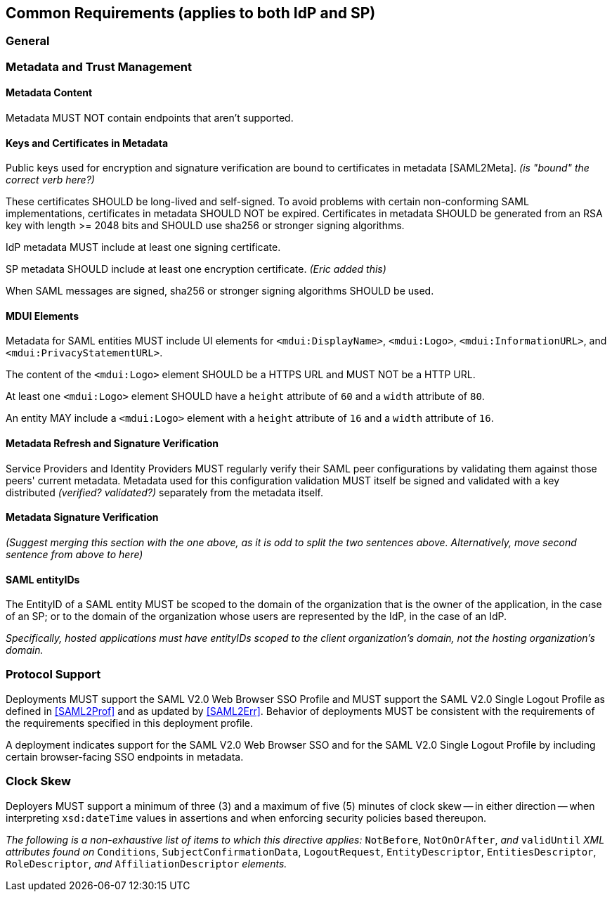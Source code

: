 == Common Requirements (applies to both IdP and SP)

=== General

=== Metadata and Trust Management

==== Metadata Content

Metadata MUST NOT contain endpoints that aren't supported.

==== Keys and Certificates in Metadata

Public keys used for encryption and signature verification are bound to certificates in metadata [SAML2Meta].
_(is "bound" the correct verb here?)_

These certificates SHOULD be long-lived and self-signed. To avoid problems with certain non-conforming SAML implementations, certificates in metadata SHOULD NOT be expired.  Certificates in metadata SHOULD be generated from an RSA key with length >= 2048 bits and SHOULD use sha256 or stronger signing algorithms.

IdP metadata MUST include at least one signing certificate.

SP metadata SHOULD include at least one encryption certificate. _(Eric added this)_

When SAML messages are signed, sha256 or stronger signing algorithms SHOULD be used.

==== MDUI Elements

Metadata for SAML entities MUST include UI elements for `<mdui:DisplayName>`, `<mdui:Logo>`, `<mdui:InformationURL>`, and `<mdui:PrivacyStatementURL>`.

The content of the `<mdui:Logo>` element SHOULD be a HTTPS URL and MUST NOT be a HTTP URL.

At least one `<mdui:Logo>` element SHOULD have a `height` attribute of `60` and a `width` attribute of `80`.

An entity MAY include a `<mdui:Logo>` element with a `height` attribute of `16` and a `width` attribute of `16`.

==== Metadata Refresh and Signature Verification

Service Providers and Identity Providers MUST regularly verify their SAML peer configurations by validating them against those peers' current metadata. Metadata used for this configuration validation MUST itself be signed and validated with a key distributed _(verified? validated?)_ separately from the metadata itself.

==== Metadata Signature Verification

_(Suggest merging this section with the one above, as it is odd to split the two sentences above. Alternatively, move second sentence from above to here)_

==== SAML entityIDs

The EntityID of a SAML entity MUST be scoped to the domain of the organization that is the owner of the application, in the case of an SP; or to the domain of the organization whose users are represented by the IdP, in the case of an IdP.

_Specifically, hosted applications must have entityIDs scoped to the client organization's domain, not the hosting organization's domain._

=== Protocol Support

Deployments MUST support the SAML V2.0 Web Browser SSO Profile and MUST support the SAML V2.0 Single Logout Profile as defined in <<SAML2Prof>> and as updated by <<SAML2Err>>. Behavior of deployments MUST be consistent with the requirements of the requirements specified in this deployment profile. 

A deployment indicates support for the SAML V2.0 Web Browser SSO and for the SAML V2.0 Single Logout Profile by including certain browser-facing SSO endpoints in metadata.

=== Clock Skew

Deployers MUST support a minimum of three (3) and a maximum of five (5) minutes of clock skew -- in either direction -- when interpreting `xsd:dateTime` values in assertions and when enforcing security policies based thereupon.

_The following is a non-exhaustive list of items to which this directive applies:_ `NotBefore`, `NotOnOrAfter`, _and_ `validUntil` _XML attributes found on_ `Conditions`, `SubjectConfirmationData`, `LogoutRequest`, `EntityDescriptor`, `EntitiesDescriptor`, `RoleDescriptor`, _and_ `AffiliationDescriptor` _elements._
